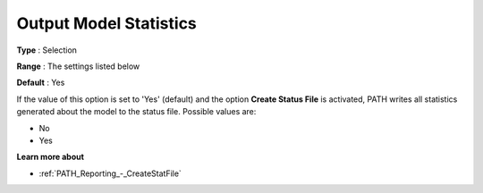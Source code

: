.. _PATH_Reporting_-_Output_Model_Stati:


Output Model Statistics
=======================



**Type** :	Selection	

**Range** :	The settings listed below	

**Default** :	Yes	



If the value of this option is set to 'Yes' (default) and the option **Create Status File**  is activated, PATH writes all statistics generated about the model to the status file. Possible values are:



*	No
*	Yes




**Learn more about** 

*	:ref:`PATH_Reporting_-_CreateStatFile`  



